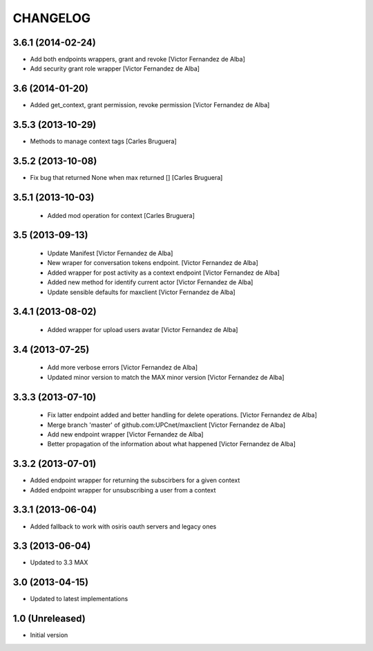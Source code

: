 CHANGELOG
==========

3.6.1 (2014-02-24)
------------------

* Add both endpoints wrappers, grant and revoke [Victor Fernandez de Alba]
* Add security grant role wrapper [Victor Fernandez de Alba]

3.6 (2014-01-20)
----------------

* Added get_context, grant permission, revoke permission [Victor Fernandez de Alba]

3.5.3 (2013-10-29)
------------------

* Methods to manage context tags [Carles Bruguera]

3.5.2 (2013-10-08)
------------------

* Fix bug that returned None when max returned [] [Carles Bruguera]

3.5.1 (2013-10-03)
------------------

 * Added mod operation for context [Carles Bruguera]

3.5 (2013-09-13)
----------------

 * Update Manifest [Victor Fernandez de Alba]
 * New wraper for conversation tokens endpoint. [Victor Fernandez de Alba]
 * Added wrapper for post activity as a context endpoint [Victor Fernandez de Alba]
 * Added new method for identify current actor [Victor Fernandez de Alba]
 * Update sensible defaults for maxclient [Victor Fernandez de Alba]

3.4.1 (2013-08-02)
------------------

 * Added wrapper for upload users avatar [Victor Fernandez de Alba]

3.4 (2013-07-25)
----------------

 * Add more verbose errors [Victor Fernandez de Alba]
 * Updated minor version to match the MAX minor version [Victor Fernandez de Alba]

3.3.3 (2013-07-10)
------------------

 * Fix latter endpoint added and better handling for delete operations. [Victor Fernandez de Alba]
 * Merge branch 'master' of github.com:UPCnet/maxclient [Victor Fernandez de Alba]
 * Add new endpoint wrapper [Victor Fernandez de Alba]
 * Better propagation of the information about what happened [Victor Fernandez de Alba]

3.3.2 (2013-07-01)
------------------
* Added endpoint wrapper for returning the subscirbers for a given context
* Added endpoint wrapper for unsubscribing a user from a context

3.3.1 (2013-06-04)
------------------
* Added fallback to work with osiris oauth servers and legacy ones

3.3 (2013-06-04)
----------------
* Updated to 3.3 MAX

3.0 (2013-04-15)
----------------
* Updated to latest implementations

1.0 (Unreleased)
----------------
*  Initial version
